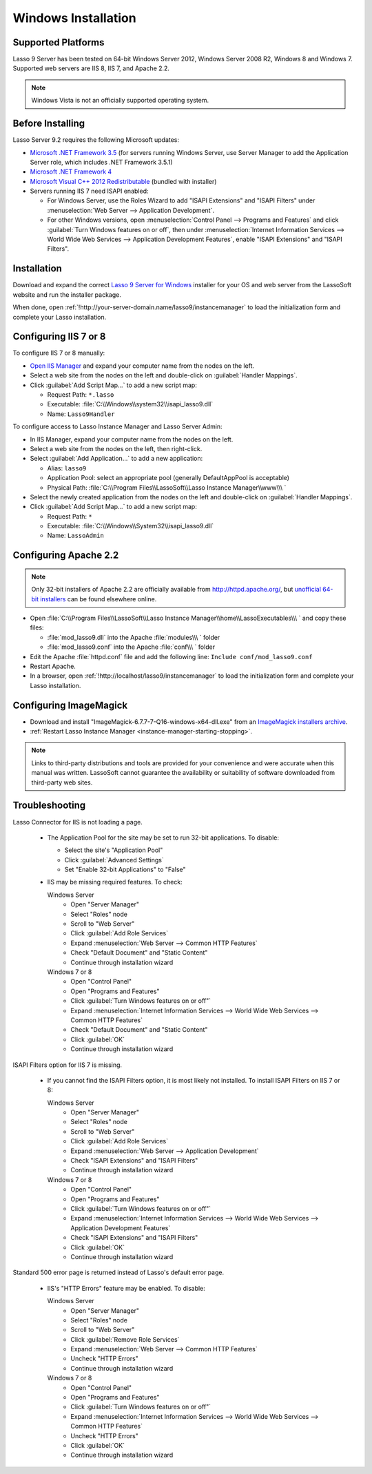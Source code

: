 .. http://www.lassosoft.com/Lasso-Server-9-Windows-Installation-Guide
.. _windows-installation:

********************
Windows Installation
********************


Supported Platforms
===================

Lasso 9 Server has been tested on 64-bit Windows Server 2012, Windows Server
2008 R2, Windows 8 and Windows 7. Supported web servers are IIS 8, IIS 7, and
Apache 2.2.

.. note::
   Windows Vista is not an officially supported operating system.


Before Installing
=================

Lasso Server 9.2 requires the following Microsoft updates:

-  `Microsoft .NET Framework 3.5`_ (for servers running Windows Server, use
   Server Manager to add the Application Server role, which includes .NET
   Framework 3.5.1)
-  `Microsoft .NET Framework 4`_
-  `Microsoft Visual C++ 2012 Redistributable`_ (bundled with installer)
-  Servers running IIS 7 need ISAPI enabled:

   -  For Windows Server, use the Roles Wizard to add "ISAPI Extensions" and
      "ISAPI Filters" under :menuselection:`Web Server --> Application
      Development`.
   -  For other Windows versions, open :menuselection:`Control Panel -->
      Programs and Features` and click :guilabel:`Turn Windows features on or
      off`, then under :menuselection:`Internet Information Services --> World
      Wide Web Services --> Application Development Features`, enable
      "ISAPI Extensions" and "ISAPI Filters".


Installation
============

Download and expand the correct `Lasso 9 Server for Windows`_ installer for your
OS and web server from the LassoSoft website and run the installer package.

When done, open :ref:`!http://your-server-domain.name/lasso9/instancemanager`
to load the initialization form and complete your Lasso installation.


Configuring IIS 7 or 8
======================

To configure IIS 7 or 8 manually:

-  `Open IIS Manager`_ and expand your computer name from the nodes on the left.
-  Select a web site from the nodes on the left and double-click on
   :guilabel:`Handler Mappings`.
-  Click :guilabel:`Add Script Map...` to add a new script map:

   -  Request Path: ``*.lasso``
   -  Executable: :file:`C:\\Windows\\system32\\isapi_lasso9.dll`
   -  Name: ``Lasso9Handler``

To configure access to Lasso Instance Manager and Lasso Server Admin:

-  In IIS Manager, expand your computer name from the nodes on the left.
-  Select a web site from the nodes on the left, then right-click.
-  Select :guilabel:`Add Application...` to add a new application:

   -  Alias: ``lasso9``
   -  Application Pool: select an appropriate pool (generally DefaultAppPool is
      acceptable)
   -  Physical Path:
      :file:`C:\\Program Files\\LassoSoft\\Lasso Instance Manager\\www\\\ `

-  Select the newly created application from the nodes on the left and
   double-click on :guilabel:`Handler Mappings`.
-  Click :guilabel:`Add Script Map...` to add a new script map:

   -  Request Path: ``*``
   -  Executable: :file:`C:\\Windows\\System32\\isapi_lasso9.dll`
   -  Name: ``LassoAdmin``


Configuring Apache 2.2
======================

.. note::
   Only 32-bit installers of Apache 2.2 are officially available from
   `<http://httpd.apache.org/>`_, but `unofficial 64-bit installers`_ can be
   found elsewhere online.

-  Open
   :file:`C:\\Program Files\\LassoSoft\\Lasso Instance Manager\\home\\LassoExecutables\\\ `
   and copy these files:

   -  :file:`mod_lasso9.dll` into the Apache :file:`modules\\\ ` folder
   -  :file:`mod_lasso9.conf` into the Apache :file:`conf\\\ ` folder

-  Edit the Apache :file:`httpd.conf` file and add the following line:
   ``Include conf/mod_lasso9.conf``
-  Restart Apache.
-  In a browser, open :ref:`!http://localhost/lasso9/instancemanager` to load
   the initialization form and complete your Lasso installation.


Configuring ImageMagick
=======================

-  Download and install "ImageMagick-6.7.7-7-Q16-windows-x64-dll.exe" from an
   `ImageMagick installers archive`_.
-  :ref:`Restart Lasso Instance Manager <instance-manager-starting-stopping>`.

.. note::
   Links to third-party distributions and tools are provided for your
   convenience and were accurate when this manual was written. LassoSoft cannot
   guarantee the availability or suitability of software downloaded from
   third-party web sites.


Troubleshooting
===============

Lasso Connector for IIS is not loading a page.

   -  The Application Pool for the site may be set to run 32-bit applications.
      To disable:

      -  Select the site's "Application Pool"
      -  Click :guilabel:`Advanced Settings`
      -  Set "Enable 32-bit Applications" to "False"

   -  IIS may be missing required features. To check:

      Windows Server
         -  Open "Server Manager"
         -  Select "Roles" node
         -  Scroll to "Web Server"
         -  Click :guilabel:`Add Role Services`
         -  Expand :menuselection:`Web Server --> Common HTTP Features`
         -  Check "Default Document" and "Static Content"
         -  Continue through installation wizard

      Windows 7 or 8
         -  Open "Control Panel"
         -  Open "Programs and Features"
         -  Click :guilabel:`Turn Windows features on or off"`
         -  Expand :menuselection:`Internet Information Services --> World Wide Web
            Services --> Common HTTP Features`
         -  Check "Default Document" and "Static Content"
         -  Click :guilabel:`OK`
         -  Continue through installation wizard

ISAPI Filters option for IIS 7 is missing.

   -  If you cannot find the ISAPI Filters option, it is most likely not
      installed. To install ISAPI Filters on IIS 7 or 8:

      Windows Server
         -  Open "Server Manager"
         -  Select "Roles" node
         -  Scroll to "Web Server"
         -  Click :guilabel:`Add Role Services`
         -  Expand :menuselection:`Web Server --> Application Development`
         -  Check "ISAPI Extensions" and "ISAPI Filters"
         -  Continue through installation wizard

      Windows 7 or 8
         -  Open "Control Panel"
         -  Open "Programs and Features"
         -  Click :guilabel:`Turn Windows features on or off"`
         -  Expand :menuselection:`Internet Information Services --> World Wide Web
            Services --> Application Development Features`
         -  Check "ISAPI Extensions" and "ISAPI Filters"
         -  Click :guilabel:`OK`
         -  Continue through installation wizard

Standard 500 error page is returned instead of Lasso's default error page.

   -  IIS's "HTTP Errors" feature may be enabled. To disable:

      Windows Server
         -  Open "Server Manager"
         -  Select "Roles" node
         -  Scroll to "Web Server"
         -  Click :guilabel:`Remove Role Services`
         -  Expand :menuselection:`Web Server --> Common HTTP Features`
         -  Uncheck "HTTP Errors"
         -  Continue through installation wizard

      Windows 7 or 8
         -  Open "Control Panel"
         -  Open "Programs and Features"
         -  Click :guilabel:`Turn Windows features on or off"`
         -  Expand :menuselection:`Internet Information Services --> World Wide Web
            Services --> Common HTTP Features`
         -  Uncheck "HTTP Errors"
         -  Click :guilabel:`OK`
         -  Continue through installation wizard

.. only:: html

   LassoTube How-Tos
   =================

   `Configure Apache2 and Lasso
   <http://www.youtube.com/watch?v=f7oCiUw-OxA&list=UUVvBq5EMVi4KoME3rvNOgOA&index=2&feature=plcp>`_

   `Configure IIS7 for Lasso
   <http://www.youtube.com/watch?v=oQ-6K3EHY3M&feature=relmfu>`_

.. _Microsoft .NET Framework 3.5: http://www.microsoft.com/en-us/download/details.aspx?id=22
.. _Microsoft .NET Framework 4: http://www.microsoft.com/en-us/download/details.aspx?id=17718
.. _Microsoft Visual C++ 2012 Redistributable: http://www.microsoft.com/en-us/download/details.aspx?id=30679
.. _Lasso 9 Server for Windows: http://www.lassosoft.com/Lasso-9-Server-Download#Win
.. _Open IIS Manager: http://technet.microsoft.com/en-us/library/cc770472(v=ws.10).aspx
.. _unofficial 64-bit installers: http://www.anindya.com/apache-http-server-2-4-4-and-2-2-24-x86-32-bit-and-x64-64-bit-windows-installers/
.. _ImageMagick installers archive: http://ftp.sunet.se/pub/multimedia/graphics/ImageMagick/binaries/

